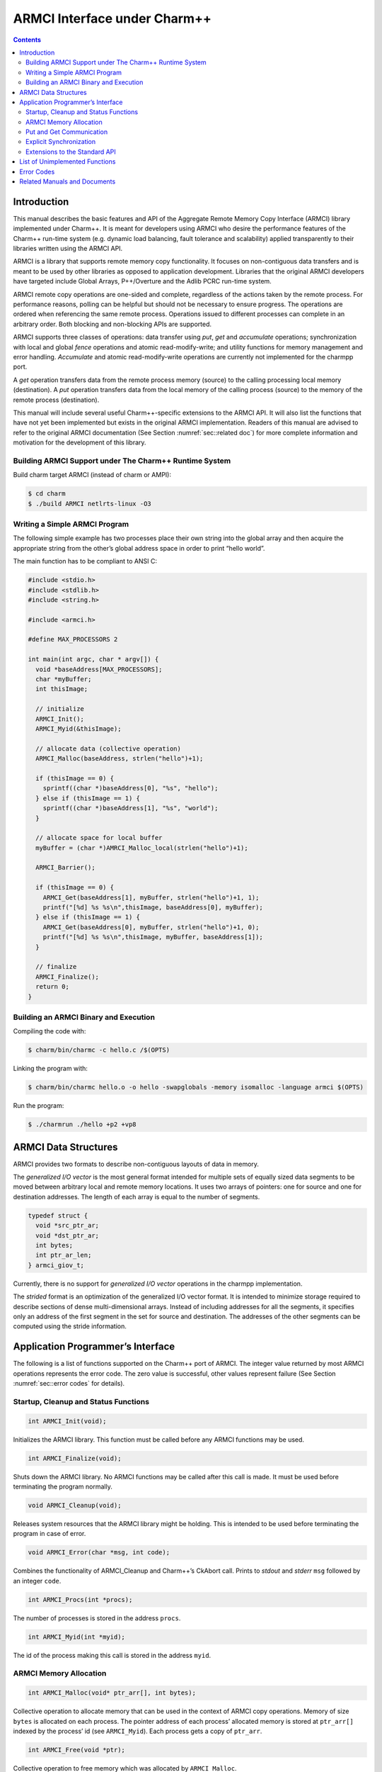 =============================
ARMCI Interface under Charm++
=============================

.. contents::
   :depth: 3

Introduction
============

This manual describes the basic features and API of the Aggregate Remote
Memory Copy Interface (ARMCI) library implemented under Charm++. It is
meant for developers using ARMCI who desire the performance features of
the Charm++ run-time system (e.g. dynamic load balancing, fault
tolerance and scalability) applied transparently to their libraries
written using the ARMCI API.

ARMCI is a library that supports remote memory copy functionality. It
focuses on non-contiguous data transfers and is meant to be used by
other libraries as opposed to application development. Libraries that
the original ARMCI developers have targeted include Global Arrays,
P++/Overture and the Adlib PCRC run-time system.

ARMCI remote copy operations are one-sided and complete, regardless of
the actions taken by the remote process. For performance reasons,
polling can be helpful but should not be necessary to ensure progress.
The operations are ordered when referencing the same remote process.
Operations issued to different processes can complete in an arbitrary
order. Both blocking and non-blocking APIs are supported.

ARMCI supports three classes of operations: data transfer using *put*,
*get* and *accumulate* operations; synchronization with local and global
*fence* operations and atomic read-modify-write; and utility functions
for memory management and error handling. *Accumulate* and atomic
read-modify-write operations are currently not implemented for the
charmpp port.

A *get* operation transfers data from the remote process memory (source)
to the calling processing local memory (destination). A *put* operation
transfers data from the local memory of the calling process (source) to
the memory of the remote process (destination).

This manual will include several useful Charm++-specific extensions to
the ARMCI API. It will also list the functions that have not yet been
implemented but exists in the original ARMCI implementation. Readers of
this manual are advised to refer to the original ARMCI documentation
(See Section :numref:`sec::related doc`) for more complete information
and motivation for the development of this library.

.. _sec::charm build:

Building ARMCI Support under The Charm++ Runtime System
-------------------------------------------------------

Build charm target ARMCI (instead of charm or AMPI):

.. code-block:: bash

   $ cd charm
   $ ./build ARMCI netlrts-linux -O3

.. _sec::simple program:

Writing a Simple ARMCI Program
------------------------------

The following simple example has two processes place their own string
into the global array and then acquire the appropriate string from the
other’s global address space in order to print “hello world”.

The main function has to be compliant to ANSI C:

.. code-block:: c++

   #include <stdio.h>
   #include <stdlib.h>
   #include <string.h>

   #include <armci.h>

   #define MAX_PROCESSORS 2

   int main(int argc, char * argv[]) {
     void *baseAddress[MAX_PROCESSORS];
     char *myBuffer;
     int thisImage;

     // initialize
     ARMCI_Init();
     ARMCI_Myid(&thisImage);

     // allocate data (collective operation)
     ARMCI_Malloc(baseAddress, strlen("hello")+1);

     if (thisImage == 0) {
       sprintf((char *)baseAddress[0], "%s", "hello");
     } else if (thisImage == 1) {
       sprintf((char *)baseAddress[1], "%s", "world");
     }

     // allocate space for local buffer
     myBuffer = (char *)AMRCI_Malloc_local(strlen("hello")+1);

     ARMCI_Barrier();

     if (thisImage == 0) {
       ARMCI_Get(baseAddress[1], myBuffer, strlen("hello")+1, 1);
       printf("[%d] %s %s\n",thisImage, baseAddress[0], myBuffer);
     } else if (thisImage == 1) {
       ARMCI_Get(baseAddress[0], myBuffer, strlen("hello")+1, 0);
       printf("[%d] %s %s\n",thisImage, myBuffer, baseAddress[1]);
     }

     // finalize
     ARMCI_Finalize();
     return 0;
   }

.. _sec::armci build:

Building an ARMCI Binary and Execution
--------------------------------------

Compiling the code with:

.. code-block:: bash

   $ charm/bin/charmc -c hello.c /$(OPTS)

Linking the program with:

.. code-block:: bash

   $ charm/bin/charmc hello.o -o hello -swapglobals -memory isomalloc -language armci $(OPTS)

Run the program:

.. code-block:: bash

   $ ./charmrun ./hello +p2 +vp8

.. _sec::data structures:

ARMCI Data Structures
=====================

ARMCI provides two formats to describe non-contiguous layouts of data in
memory.

The *generalized I/O vector* is the most general format intended for
multiple sets of equally sized data segments to be moved between
arbitrary local and remote memory locations. It uses two arrays of
pointers: one for source and one for destination addresses. The length
of each array is equal to the number of segments.

.. code-block:: c++

   typedef struct {
     void *src_ptr_ar;
     void *dst_ptr_ar;
     int bytes;
     int ptr_ar_len;
   } armci_giov_t;

Currently, there is no support for *generalized I/O vector* operations
in the charmpp implementation.

The *strided* format is an optimization of the generalized I/O vector
format. It is intended to minimize storage required to describe sections
of dense multi-dimensional arrays. Instead of including addresses for
all the segments, it specifies only an address of the first segment in
the set for source and destination. The addresses of the other segments
can be computed using the stride information.


Application Programmer’s Interface
==================================

The following is a list of functions supported on the Charm++ port of
ARMCI. The integer value returned by most ARMCI operations represents
the error code. The zero value is successful, other values represent
failure (See Section :numref:`sec::error codes` for details).

Startup, Cleanup and Status Functions
-------------------------------------

.. code-block:: c++

   int ARMCI_Init(void);

Initializes the ARMCI library. This function must be called before any
ARMCI functions may be used.

.. code-block:: c++

   int ARMCI_Finalize(void);

Shuts down the ARMCI library. No ARMCI functions may be called after
this call is made. It must be used before terminating the program
normally.

.. code-block:: c++

   void ARMCI_Cleanup(void);

Releases system resources that the ARMCI library might be holding. This
is intended to be used before terminating the program in case of error.

.. code-block:: c++

   void ARMCI_Error(char *msg, int code);

Combines the functionality of ARMCI_Cleanup and Charm++’s CkAbort call.
Prints to *stdout* and *stderr* ``msg`` followed by an integer ``code``.

.. code-block:: c++

   int ARMCI_Procs(int *procs);

The number of processes is stored in the address ``procs``.

.. code-block:: c++

   int ARMCI_Myid(int *myid);

The id of the process making this call is stored in the address
``myid``.

ARMCI Memory Allocation
-----------------------

.. code-block:: c++

   int ARMCI_Malloc(void* ptr_arr[], int bytes);

Collective operation to allocate memory that can be used in the context
of ARMCI copy operations. Memory of size ``bytes`` is allocated on each
process. The pointer address of each process’ allocated memory is stored
at ``ptr_arr[]`` indexed by the process’ id (see ``ARMCI_Myid``). Each
process gets a copy of ``ptr_arr``.

.. code-block:: c++

   int ARMCI_Free(void *ptr);

Collective operation to free memory which was allocated by
``ARMCI_Malloc``.

.. code-block:: c++

   void *ARMCI_Malloc_local(int bytes);

Local memory of size ``bytes`` allocated. Essentially a wrapper for
``malloc``.

.. code-block:: c++

   int ARMCI_Free_local(void *ptr);

Local memory address pointed to by ``ptr`` is freed. Essentially a
wrapper for ``free``.

Put and Get Communication
-------------------------

.. code-block:: c++

   int ARMCI_Put(void *src, void *dst, int bytes, int proc);

Transfer contiguous data of size ``bytes`` from the local process memory
(source) pointed to by ``src`` into the remote memory of process id
``proc`` pointed to by ``dst`` (remote memory pointer at destination).

.. code-block:: c++

   int ARMCI_NbPut(void *src, void* dst, int bytes, int proc,
                   armci_hdl_t *handle);

The non-blocking version of ``ARMCI_Put``. Passing a ``NULL`` value to
``handle`` makes this function perform an implicit handle non-blocking
transfer.

.. code-block:: c++

   int ARMCI_PutS(void *src_ptr, int src_stride_ar[],
                  void *dst_ptr, int dst_stride_ar[],
                  int count[], int stride_levels, int proc);

Transfer strided data from the local process memory (source) into remote
memory of process id ``proc``. ``src_ptr`` points to the first memory
segment in local process memory. ``dst_ptr`` is a remote memory address
that points to the first memory segment in the memory of process
``proc``. ``stride_levels`` represents the number of additional
dimensions of striding beyond 1. ``src_stride_ar`` is an array of size
``stride_levels`` whose values indicate the number of bytes to skip on
the local process memory layout. ``dst_stride_ar`` is an array of size
``stride_levels`` whose values indicate the number of bytes to skip on
process ``proc``\ ’s memory layout. ``count`` is an array of size
``stride_levels + 1`` whose values indicate the number of bytes to copy.

As an example, assume two 2-dimensional C arrays residing on different
processes.

.. code-block:: c++

             double A[10][20]; /* local process */
             double B[20][30]; /* remote process */

To put a block of data of 3x6 doubles starting at location (1,2) in
``A`` into location (3,4) in ``B``, the arguments to ``ARMCI_PutS`` will
be as follows (assuming C/C++ memory layout):

.. code-block:: c++

             src_ptr = &A[0][0] + (1 * 20 + 2); /* location (1,2) */
             src_stride_ar[0] = 20 * sizeof(double);
             dst_ptr = &B[0][0] + (3 * 30 + 4); /* location (3,4) */
             dst_stride_ar[0] = 30 * sizeof(double);
             count[0] = 6 * sizeof(double); /* contiguous data */
             count[1] = 3; /* number of rows of contiguous data */
             stride_levels = 1;
             proc = /*<B's id> */;

.. code-block:: c++

   int ARMCI_NbPutS(void *src_ptr, int src_stride_ar[],
                    void *dst_ptr, int dst_stride_ar[],
                    int count[], int stride_levels, int proc
                    armci_hdl_t *handle);

The non-blocking version of ``ARMCI_PutS``. Passing a ``NULL`` value to
``handle`` makes this function perform an implicit handle non-blocking
transfer.

.. code-block:: c++

   int ARMCI_Get(void *src, void *dst, int bytes, int proc);

Transfer contiguous data of size ``bytes`` from the remote process
memory at process ``proc`` (source) pointed to by ``src`` into the local
memory of the calling process pointed to by ``dst``.

.. code-block:: c++

   int ARMCI_NbGet(void *src, void *dst, int bytes, int proc,
                   armci_hdl_t *handle);

The non-blocking version of ``ARMCI_Get``. Passing a ``NULL`` value to
``handle`` makes this function perform an implicit handle non-blocking
transfer.

.. code-block:: c++

   int ARMCI_GetS(void *src_ptr, int src_stride_ar[],
                  void* dst_ptr, int dst_stride_ar[],
                  int count[], int stride_levels, int proc);

Transfer strided data segments from remote process memory on process
``proc`` to the local memory of the calling process. The semantics of
the parameters to this function are the same as that for ``ARMCI_PutS``.

.. code-block:: c++

   int ARMCI_NbGetS(void *src_ptr, int src_stride_ar[],
                    void* dst_ptr, int dst_stride_ar[],
                    int count[], int stride_levels, int proc,
                    armci_hdl_t *handle);

The non-blocking version of ``ARMCI_GetS``. Passing a ``NULL`` value to
``handle`` makes this function perform an implicit handle non-blocking
transfer.

Explicit Synchronization
------------------------

.. code-block:: c++

   int ARMCI_Wait(armci_hdl_t *handle);
   int ARMCI_WaitProc(int proc);
   int ARMCI_WaitAll();
   int ARMCI_Test(armci_hdl_t *handle);
   int ARMCI_Barrier();

.. code-block:: c++

   int ARMCI_Fence(int proc);

Blocks the calling process until all *put* or *accumulate* operations
the process issued to the remote process ``proc`` are completed at the
destination.

.. code-block:: c++

   int ARMCI_AllFence(void);

Blocks the calling process until all outstanding *put* or *accumulate*
operations it issued are completed on all remote destinations.

.. _sec::extensions:

Extensions to the Standard API
------------------------------

.. code-block:: c++

   void ARMCI_Migrate(void);
   void ARMCI_Async_Migrate(void);
   void ARMCI_Checkpoint(char* dirname);
   void ARMCI_MemCheckpoint(void);

   int armci_notify(int proc);
   int armci_notify_wait(int proc, int *pval);

List of Unimplemented Functions
===============================

The following functions are supported on the standard ARMCI
implementation but not yet supported in the Charm++ port.

.. code-block:: c++

   int ARMCI_GetV(...);
   int ARMCI_NbGetV(...);
   int ARMCI_PutV(...);
   int ARMCI_NbPutV(...);
   int ARMCI_AccV(...);
   int ARMCI_NbAccV(...);

   int ARMCI_Acc(...);
   int ARMCI_NbAcc(...);
   int ARMCI_AccS(...);
   int ARMCI_NbAccS(...);

   int ARMCI_PutValueLong(long src, void* dst, int proc);
   int ARMCI_PutValueInt(int src, void* dst, int proc);
   int ARMCI_PutValueFloat(float src, void* dst, int proc);
   int ARMCI_PutValueDouble(double src, void* dst, int proc);
   int ARMCI_NbPutValueLong(long src, void* dst, int proc, armci_hdl_t* handle);
   int ARMCI_NbPutValueInt(int src, void* dst, int proc, armci_hdl_t* handle);
   int ARMCI_NbPutValueFloat(float src, void* dst, int proc, armci_hdl_t* handle);
   int ARMCI_NbPutValueDouble(double src, void* dst, int proc, armci_hdl_t* handle);
   long ARMCI_GetValueLong(void *src, int proc);
   int ARMCI_GetValueInt(void *src, int proc);
   float ARMCI_GetValueFloat(void *src, int proc);
   double ARMCI_GetValueDouble(void *src, int proc);

   void ARMCI_SET_AGGREGATE_HANDLE (armci_hdl_t* handle);
   void ARMCI_UNSET_AGGREGATE_HANDLE (armci_hdl_t* handle);

   int ARMCI_Rmw(int op, int *ploc, int *prem, int extra, int proc);
   int ARMCI_Create_mutexes(int num);
   int ARMCI_Destroy_mutexes(void);
   void ARMCI_Lock(int mutex, int proc);
   void ARMCI_Unlock(int mutex, int proc);

.. _sec::error codes:

Error Codes
===========

As of this writing, attempts to locate the documented error codes have
failed because the release notes have not been found. Attempts are being
made to derive these from the ARMCI source directly. Currently Charm++
implementation does not implement any error codes.

.. _sec::related doc:

Related Manuals and Documents
=============================

ARMCI website: http://www.emsl.pnl.gov/docs/parsoft/armci/index.html
